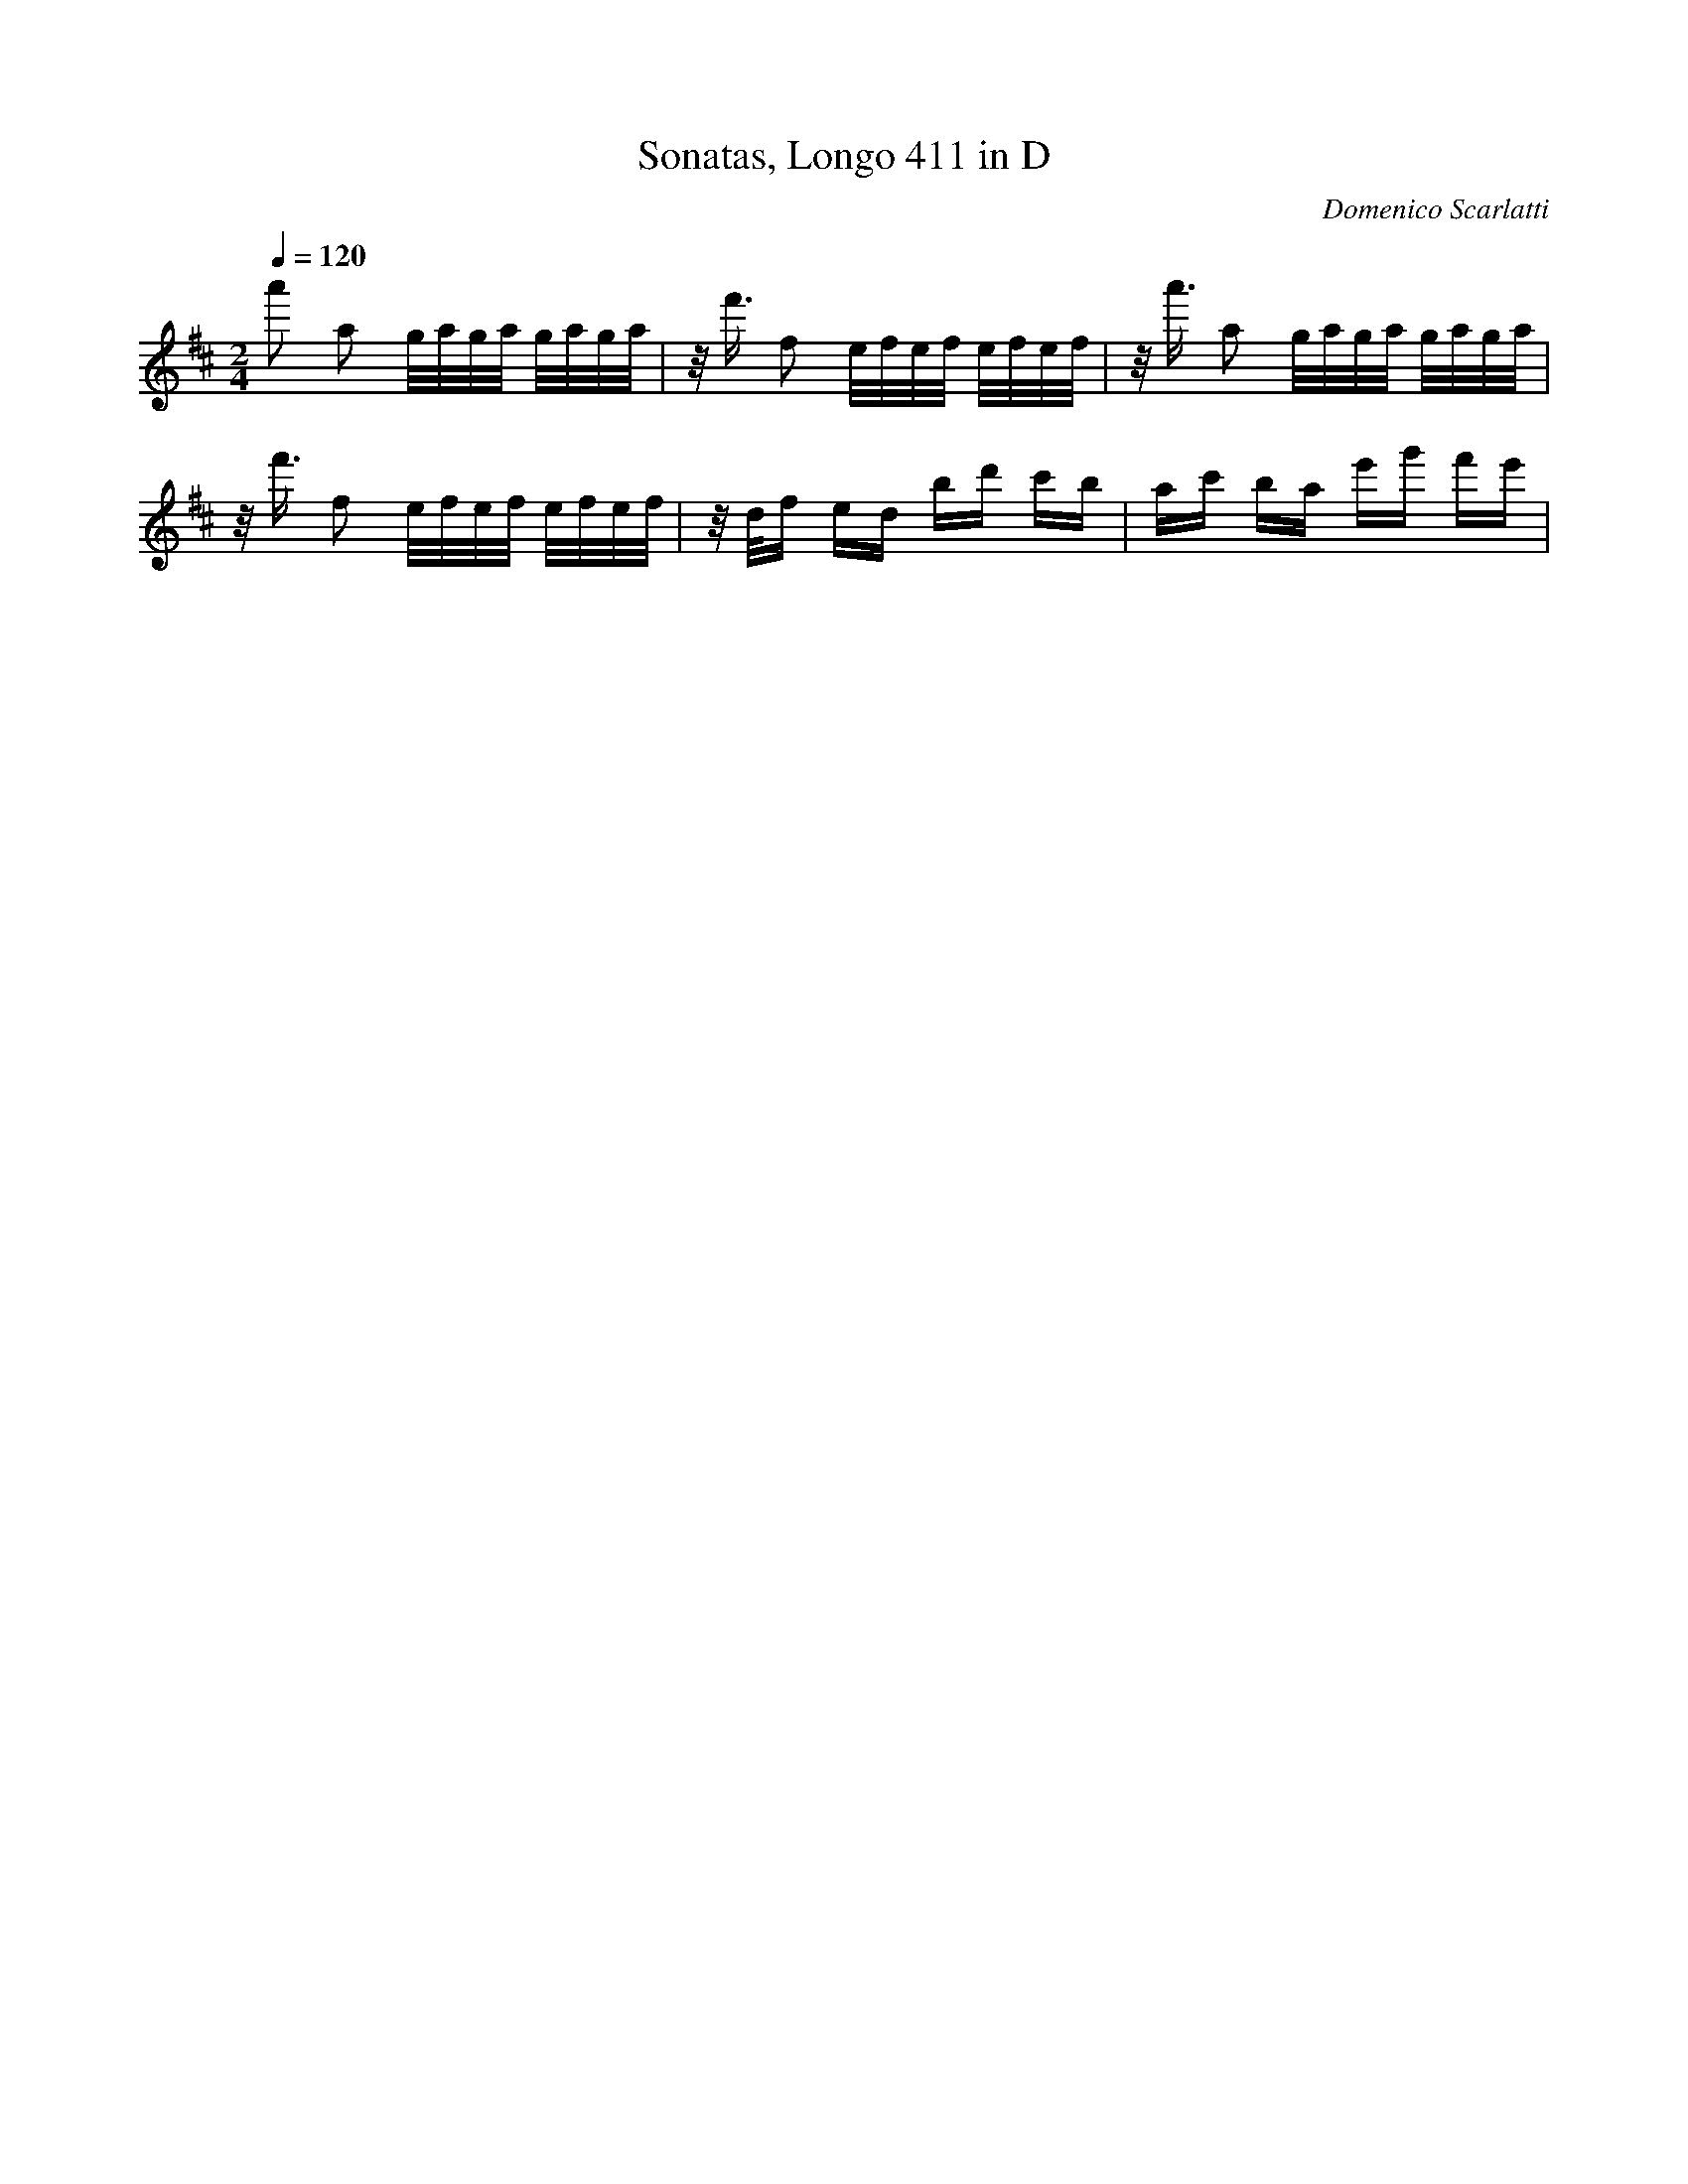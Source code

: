 X: 5799
T: Sonatas, Longo 411 in D
C: Domenico Scarlatti
M: 2/4
L: 1/16
Q:1/4=120
K:D % 2 sharps
a'2 a2 g/2a/2g/2a/2 g/2a/2g/2a/2| \
z/2f'3/2 f2 e/2f/2e/2f/2 e/2f/2e/2f/2| \
z/2a'3/2 a2 g/2a/2g/2a/2 g/2a/2g/2a/2| \
z/2f'3/2 f2 e/2f/2e/2f/2 e/2f/2e/2f/2| \
z/2d/2f ed bd' c'b| \
ac' ba e'g' f'e'| \
